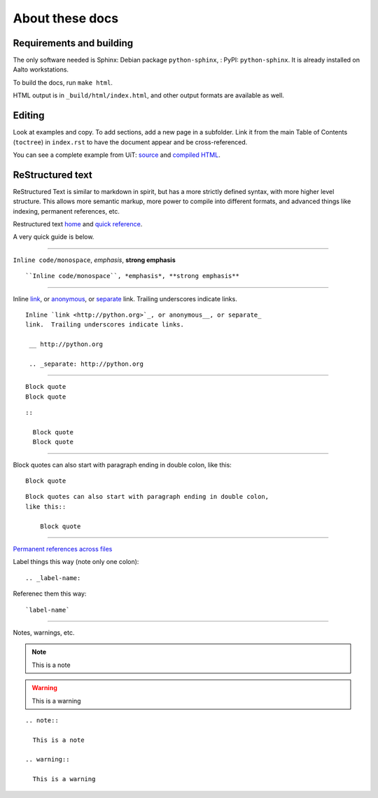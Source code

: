 About these docs
================

Requirements and building
~~~~~~~~~~~~~~~~~~~~~~~~~

The only software needed is Sphinx: Debian package
``python-sphinx``, : PyPI: ``python-sphinx``.  It is already installed
on Aalto workstations.

To build the docs, run ``make html``.

HTML output is in ``_build/html/index.html``, and other output formats
are available as well.


Editing
~~~~~~~

Look at examples and copy.  To add sections, add a new page in a
subfolder.  Link it from the main Table of Contents (``toctree``) in
``index.rst`` to have the document appear and be cross-referenced.

You can see a complete example from UiT: `source
<https://github.com/uit-no/hpc-doc>`_ and `compiled HTML
<http://hpc.uit.no/en/latest/>`_.



ReStructured text
~~~~~~~~~~~~~~~~~

ReStructured Text is similar to markdown in spirit, but has a more
strictly defined syntax, with more higher level structure.  This
allows more semantic markup, more power to compile into different
formats, and advanced things like indexing, permanent references, etc.

Restructured text `home <http://docutils.sourceforge.net/rst.html>`_
and `quick reference
<http://docutils.sourceforge.net/docs/user/rst/quickref.html>`_.

A very quick guide is below.

----

``Inline code/monospace``, *emphasis*, **strong emphasis**

::

   ``Inline code/monospace``, *emphasis*, **strong emphasis**

----

Inline `link <http://python.org>`_, or anonymous__, or separate_
link.  Trailing underscores indicate links.

__ http://python.org

.. _separate: http://python.org

::

   Inline `link <http://python.org>`_, or anonymous__, or separate_
   link.  Trailing underscores indicate links.

    __ http://python.org

    .. _separate: http://python.org

----

::

   Block quote
   Block quote


::

   ::

     Block quote
     Block quote

----

Block quotes can also start with paragraph ending in double colon,
like this::

  Block quote

::

   Block quotes can also start with paragraph ending in double colon,
   like this::

       Block quote

----

`Permanent references across files <http://www.sphinx-doc.org/en/stable/markup/inline.html#role-ref>`_

Label things this way (note only one colon)::

  .. _label-name:

Referenec them this way::

  `label-name`

----

Notes, warnings, etc.

.. note::

   This is a note

.. warning::

   This is a warning

::

  .. note::

    This is a note

  .. warning::

    This is a warning
